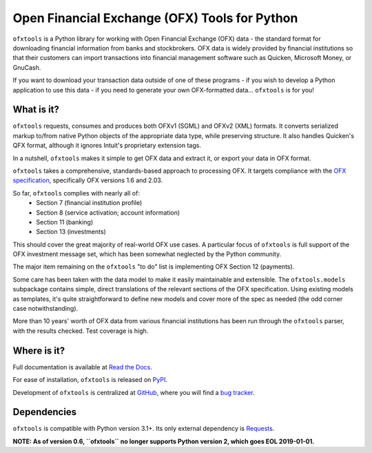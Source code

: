 Open Financial Exchange (OFX) Tools for Python
==============================================
.. Travis CI badge
.. image:: https://travis-ci.org/csingley/ofxtools.svg?branch=master
    :target: https://travis-ci.org/csingley/ofxtools

.. Codecov badge
.. image:: https://codecov.io/gh/csingley/ofxtools/branch/master/graph/badge.svg
  :target: https://codecov.io/gh/csingley/ofxtools

``ofxtools`` is a Python library for working with Open Financial Exchange (OFX)
data - the standard format for downloading financial information from banks
and stockbrokers.  OFX data is widely provided by financial institutions so
that their customers can import transactions into financial management
software such as Quicken, Microsoft Money, or GnuCash.

If you want to download your transaction data outside of one of these
programs - if you wish to develop a Python application to use this data -
if you need to generate your own OFX-formatted data... ``ofxtools`` is for you!

What is it?
-----------
``ofxtools`` requests, consumes and
produces both OFXv1 (SGML) and OFXv2 (XML) formats.
It converts serialized markup to/from native Python objects of
the appropriate data type, while preserving structure.
It also handles Quicken's QFX format, although it ignores Intuit's proprietary
extension tags.

In a nutshell, ``ofxtools`` makes it simple to get OFX data and extract it,
or export your data in OFX format.

``ofxtools`` takes a comprehensive, standards-based approach to processing OFX.
It targets compliance with the `OFX specification`_, specifically OFX versions
1.6 and 2.03.

So far, ``ofxtools`` complies with nearly all of:
    * Section 7 (financial institution profile)
    * Section 8 (service activation; account information)
    * Section 11 (banking)
    * Section 13 (investments)

This should cover the great majority of real-world OFX use cases.  A particular
focus of ``ofxtools`` is full support of the OFX investment message set,
which has been somewhat neglected by the Python community.

The major item remaining on the ``ofxtools`` "to do" list is implementing
OFX Section 12 (payments).

Some care has been taken with the data model to make it easily maintainable
and extensible.  The ``ofxtools.models`` subpackage contains simple, direct
translations of the relevant sections of the OFX specification.  Using existing
models as templates, it's quite straightforward to define new models and
cover more of the spec as needed (the odd corner case notwithstanding).

More than 10 years' worth of OFX data from various financial institutions
has been run through the ``ofxtools`` parser, with the results checked.  Test
coverage is high.

Where is it?
------------
Full documentation is available at `Read the Docs`_.

For ease of installation, ``ofxtools`` is released on `PyPI`_.

Development of ``ofxtools`` is centralized at `GitHub`_, where you will find
a `bug tracker`_.

Dependencies
------------
``ofxtools`` is compatible with Python version 3.1+.  Its only external
dependency is `Requests`_.

**NOTE: As of version 0.6, ``ofxtools`` no longer supports Python version 2,
which goes EOL 2019-01-01.**

.. _OFX specification: http://www.ofx.net/downloads.html
.. _Requests: http://docs.python-requests.org/en/master/
.. _Read the Docs: https://ofxtools.readthedocs.io/
.. _GitHub: https://github.com/csingley/ofxtools
.. _bug tracker: https://github.com/csingley/ofxtools/issues
.. _PyPI: https://pypi.python.org/pypi/ofxtools
